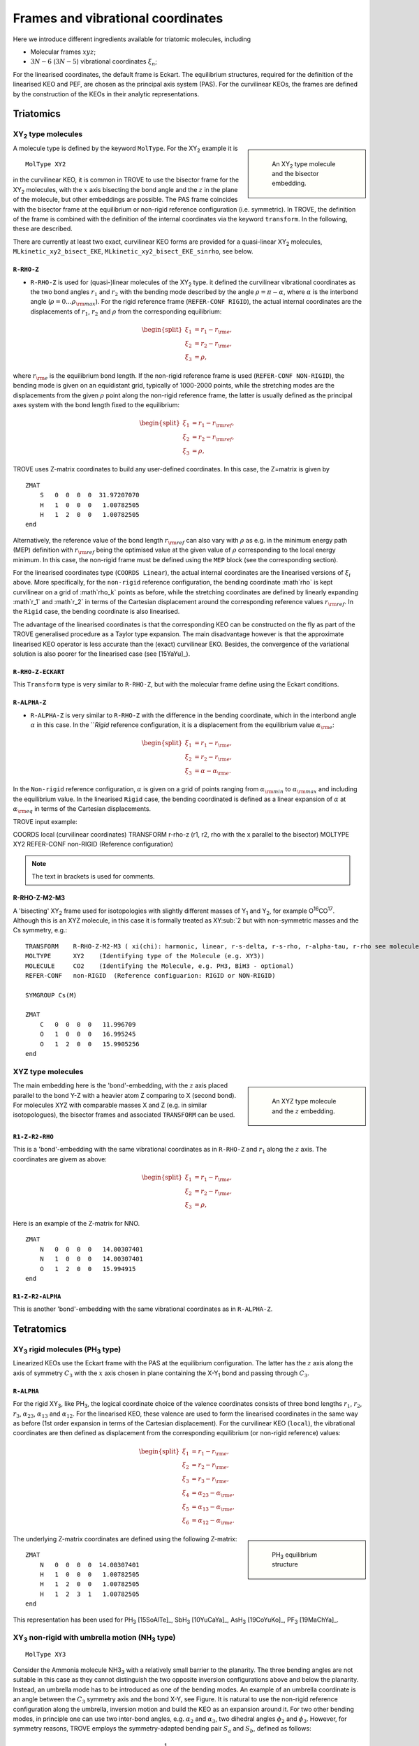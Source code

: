 Frames and vibrational coordinates
**********************************


Here we introduce different ingredients available for triatomic molecules, including

- Molecular frames :math:`xyz`;
- :math:`3N-6` (:math:`3N-5`) vibrational coordinates :math:`\xi_n`;

For the linearised coordinates, the default frame is Eckart. The equilibrium structures, required for the definition of the linearised KEO and PEF, are chosen as the principal axis system (PAS). For the curvilinear KEOs, the frames are defined by the construction of the KEOs in their analytic representations.

Triatomics
==========

XY\ :sub:`2` type molecules
---------------------------

.. sidebar::

    .. figure:: img/XY2.jpg
       :alt: XY2 equilibrium structure

       An XY\ :sub:`2`  type molecule and the bisector embedding.



A molecule type is defined by the keyword ``MolType``. For the XY\ :sub:`2`  example it is 
::
       
       MolType XY2
       

in the curvilinear KEO,  it is common in TROVE to use the bisector frame for the XY\ :sub:`2` molecules, with the :math:`x` axis bisecting the bond angle and the :math:`z` in the plane of the molecule, but other embeddings are possible. The PAS frame coincides with the bisector frame at the equilibrium or non-rigid reference configuration (i.e. symmetric).  In TROVE, the definition of the frame is combined with the definition of the internal coordinates via the keyword ``transform``. In the following, these are described.

There are currently at least two  exact, curvilinear KEO forms are provided for a quasi-linear XY\ :sub:`2` molecules, ``MLkinetic_xy2_bisect_EKE``, ``MLkinetic_xy2_bisect_EKE_sinrho``, see below.


``R-RHO-Z``
^^^^^^^^^^^

- ``R-RHO-Z`` is used for (quasi-)linear molecules of the XY\ :sub:`2` type. it defined the curvilinear vibrational coordinates as the two bond angles :math:`r_1` and :math:`r_2` with  the bending mode described by the angle :math:`\rho = \pi - \alpha`, where :math:`\alpha` is the interbond angle (:math:`\rho = 0 \ldots \rho_{\rm max}`). For the rigid reference frame (``REFER-CONF RIGID``), the actual internal coordinates are the displacements of :math:`r_1`, :math:`r_2` and :math:`\rho` from the corresponding equilibrium:

.. math::

    \begin{split}
    \xi_1 &= r_1 - r_{\rm e}, \\
    \xi_2 &= r_2 - r_{\rm e}, \\
    \xi_3 &= \rho,
    \end{split}

where :math:`r_{\rm e}` is the equilibrium bond length. If the non-rigid reference frame is used (``REFER-CONF NON-RIGID``), the bending mode is given on an equidistant grid, typically of 1000-2000 points, while the stretching modes are the displacements from the given :math:`\rho` point along the non-rigid reference frame, the latter is usually defined as the principal axes system with the bond length fixed to the equilibrium:

.. math::

    \begin{split}
    \xi_1 &= r_1 - r_{\rm ref}, \\
    \xi_2 &= r_2 - r_{\rm ref}, \\
    \xi_3 &= \rho,
    \end{split}


TROVE uses Z-matrix coordinates to build any user-defined coordinates. In this case, the Z=matrix is given by 
::

     ZMAT
         S   0  0  0  0  31.97207070
         H   1  0  0  0   1.00782505
         H   1  2  0  0   1.00782505
     end
     

Alternatively, the reference value of the bond length :math:`r_{\rm ref}` can also vary with :math:`\rho` as e.g. in the minimum energy path (MEP) definition with :math:`r_{\rm ref}` being the optimised value at the given value of :math:`\rho` corresponding to the local energy minimum. In this case, the non-rigid frame must be defined using the ``MEP`` block (see the corresponding section).

For the linearised coordinates type (``COORDS Linear``), the actual internal coordinates are the linearised versions of :math:`\xi_i` above. More specifically, for the ``non-rigid`` reference configuration, the bending coordinate :math`\rho` is kept curvilinear on a grid of :math`\rho_k` points as before, while the stretching coordinates are defined by linearly expanding :math`r_1` and :math`r_2` in terms of the Cartesian displacement around the corresponding reference values :math:`r_{\rm ref}`. In the ``Rigid`` case, the bending coordinate is also linearised.

The advantage of the linearised coordinates is that the corresponding KEO can be constructed on the fly as part of the TROVE generalised procedure as a Taylor type expansion. The main disadvantage however is that the approximate linearised KEO operator is less accurate than the (exact) curvilinear EKO. Besides, the convergence of the variational solution is also poorer for the linearised case (see [15YaYu]_).



``R-RHO-Z-ECKART``
^^^^^^^^^^^^^^^^^^

This ``Transform`` type is very similar to ``R-RHO-Z``, but with the molecular frame define using the Eckart conditions.


``R-ALPHA-Z``
^^^^^^^^^^^^^

- ``R-ALPHA-Z`` is very similar to ``R-RHO-Z`` with the difference in the bending coordinate, which in the interbond angle :math:`\alpha` in this case. In the ```Rigid` reference configuration, it is a displacement from the equilibrium value :math:`\alpha_{\rm e}`:
.. math::

    \begin{split}
    \xi_1 &= r_1 - r_{\rm e}, \\
    \xi_2 &= r_2 - r_{\rm e},\\
    \xi_3 &= \alpha-\alpha_{\rm e}.
    \end{split}

In the ``Non-rigid`` reference configuration, :math:`\alpha` is given on a grid of points ranging from :math:`\alpha_{\rm min}` to :math:`\alpha_{\rm max}` and including the equilibrium value. In the linearised ``Rigid`` case, the bending coordinated is defined as a linear expansion of :math:`\alpha` at :math:`\alpha_{\rm eq}`  in terms of the Cartesian displacements.


TROVE input example:
::

COORDS       local    (curvilinear coordinates)
TRANSFORM    r-rho-z  (r1, r2, rho with the x parallel to the bisector)
MOLTYPE      XY2
REFER-CONF   non-RIGID  (Reference configuration)

.. Note:: The text in brackets is used for comments.


R-RHO-Z-M2-M3
^^^^^^^^^^^^^

A 'bisecting' XY\ :sub:`2` frame used for isotopologies with slightly different masses of Y\ :sub:`1` and Y\ :sub:`2`, for example O\ :sup:`16`\ CO\ :sup:`17`. 
Although this is an XYZ molecule, in this case it is formally treated as XY\ :sub:`2 but with non-symmetric masses and the Cs symmetry, e.g.: 
::
     
     TRANSFORM    R-RHO-Z-M2-M3 ( xi(chi): harmonic, linear, r-s-delta, r-s-rho, r-alpha-tau, r-rho see molecule.f90)
     MOLTYPE      XY2    (Identifying type of the Molecule (e.g. XY3))
     MOLECULE     CO2    (Identifying the Molecule, e.g. PH3, BiH3 - optional)
     REFER-CONF   non-RIGID  (Reference configuarion: RIGID or NON-RIGID)  
     
     SYMGROUP Cs(M)
     
     ZMAT
         C   0  0  0  0   11.996709
         O   1  0  0  0   16.995245
         O   1  2  0  0   15.9905256 
     end
     


XYZ type molecules
------------------

.. sidebar::

    .. figure:: img/XYZ.jpg
       :alt: XYZ equilibrium structure

       An XYZ type molecule and the :math:`z`  embedding. 



The main embedding here is the 'bond'-embedding, with the :math:`z` axis placed parallel to the bond Y-Z with a heavier atom Z comparing to X (second bond).
For molecules XYZ with  comparable masses X and Z (e.g. in similar isotopologues), the bisector frames and associated ``TRANSFORM`` can be used.



``R1-Z-R2-RHO``
^^^^^^^^^^^^^^^^^

This is a 'bond'-embedding with the same vibrational coordinates as in ``R-RHO-Z`` and :math:`r_1` along the :math:`z` axis. The coordinates are givem as above:

.. math::

    \begin{split}
    \xi_1 &= r_1 - r_{\rm e}, \\
    \xi_2 &= r_2 - r_{\rm e}, \\
    \xi_3 &= \rho,
    \end{split}

Here is an example of the Z-matrix for NNO.  
::

     ZMAT
         N   0  0  0  0   14.00307401
         N   1  0  0  0   14.00307401
         O   1  2  0  0   15.994915
     end
     


``R1-Z-R2-ALPHA``
^^^^^^^^^^^^^^^^^

This is another 'bond'-embedding with the same vibrational coordinates as in ``R-ALPHA-Z``.




Tetratomics
===========

XY\ :sub:`3` rigid  molecules (PH\ :sub:`3` type)
-------------------------------------------------

Linearized KEOs use the Eckart frame with the PAS at the equilibrium configuration. The latter has the :math:`z` axis along the axis of symmetry :math:`C_3` with the :math:`x` axis chosen in plane containing the X-Y\ :sub:`1` bond and passing through :math:`C_3`.


``R-ALPHA``
^^^^^^^^^^^

For the rigid XY\ :sub:`3`, like PH\ :sub:`3`, the logical coordinate choice of the valence coordinates consists of three bond lengths :math:`r_1`, :math:`r_2`, :math:`r_3`, :math:`\alpha_{23}`, :math:`\alpha_{13}` and :math:`\alpha_{12}`. For the linearised KEO, these valence are used to form the linearised coordinates in the same way as before (1st order expansion in terms of the Cartesian displacement). For the curvilinear KEO (``local``), the vibrational coordinates are then defined as displacement from the corresponding equilibrium (or non-rigid reference) values:

.. math::
    \begin{split}
    \xi_1 &= r_1 - r_{\rm e}, \\
    \xi_2 &= r_2 - r_{\rm e}, \\
    \xi_3 &= r_3 - r_{\rm e}, \\
    \xi_4 &= \alpha_{23}-\alpha_{\rm e}, \\
    \xi_5 &= \alpha_{13}-\alpha_{\rm e}, \\
    \xi_6 &= \alpha_{12}-\alpha_{\rm e}.
    \end{split}

.. sidebar::

    .. figure:: img/PH3.jpg
       :alt: PH3 equilibrium structure

       PH\ :sub:`3` equilibrium structure

The underlying Z-matrix coordinates are defined using the following Z-matrix:
::

      ZMAT
          N   0  0  0  0  14.00307401
          H   1  0  0  0   1.00782505
          H   1  2  0  0   1.00782505
          H   1  2  3  1   1.00782505
      end
      

This representation has been used for PH\ :sub:`3` [15SoAlTe]_, SbH\ :sub:`3` [10YuCaYa]_, AsH\ :sub:`3` [19CoYuKo]_, PF\ :sub:`3` [19MaChYa]_.


XY\ :sub:`3` non-rigid with umbrella motion (NH\ :sub:`3` type)
---------------------------------------------------------------

::

       MolType XY3
       
Consider the Ammonia molecule NH3\ :sub:`3` with a relatively small barrier to the planarity. The three bending angles are not suitable in this case  as they cannot distinguish the two opposite inversion configurations above and below the planarity. Instead, an umbrella mode has to be introduced as one of the bending modes. An example of an umbrella coordinate is an angle between the :math:`C_3` symmetry axis and the bond X-Y, see Figure. It is natural to use the non-rigid reference configuration along the umbrella, inversion motion and build the KEO as an expansion around it. For two other bending modes, in principle one can use two inter-bond angles, e.g.  :math:`\alpha_2` and :math:`\alpha_3`, two dihedral angles :math:`\phi_2` and :math:`\phi_3`. However, for symmetry reasons, TROVE employs the symmetry-adapted bending pair :math:`S_a` and :math:`S_b`, defined as follows:

.. math::

    S_a = \frac{1}{\sqrt{6}} (2 \alpha_{23}-\alpha_{13}-\alpha_{12}), \\
    S_b  = \frac{1}{\sqrt{2}} ( \alpha_{13}-\alpha_{12})


or


.. math::

    S_a = \frac{1}{\sqrt{6}} (2 \phi_{23}-\phi_{13}-\phi_{12}), \\
    S_b  = \frac{1}{\sqrt{2}} ( \phi_{13}-\phi_{12})


The umbrella mode for any instantaneous configuration of the nuclei is defined in TROVE as the angle between a trisector



.. sidebar::

   .. figure:: img/umbrella.jpg
       :alt: Umbrella motions

       NH\ :sub:`3`: umbrella modes :math:`\rho` and :math:`\delta`.



Linearized KEOs use the Eckart frame with the PAS at the equilibrium configuration. The latter has the :math:`z` axis along the axis of symmetry :math:`C_3` with the :math:`x` axis chosen in plane containing the X-Y\ :sub:`1` bond and passing through :math:`C_3`.



``R-S-DELTA``
^^^^^^^^^^^^^

For this ``TRANSFORM`` case, the following valence-based coordinates are used:


.. math::

    \begin{split}
    \xi_1 &= r_1 - r_{\rm e}, \\
    \xi_2 &= r_2 - r_{\rm e}, \\
    \xi_3 &= r_3 - r_{\rm e}, \\
    \xi_4 &= \frac{1}{\sqrt{6}} (2 \alpha_{23}-\alpha_{13}-\alpha_{12}),  \\
    \xi_5 &= \frac{1}{\sqrt{2}} ( \alpha_{13}-\alpha_{12}),  \\
    \xi_6 &= \delta.
    \end{split}

The umbrella mode :math:``\delta`` is defined as an angle between the trisector and any of the bonds X-Y. The other 5 coordinates are then used to construct the corresponding linearised vibrational coordinates (see above) for the linearised (``linear``) representation.



ZXY\ :sub:`2` (Formaldehyde type)
---------------------------------


::

       MolType ZXY2
       
The common valence coordinate choice for ZXY\ :sub:`2` includes three bond lengths , two bond angles and a dihedral angle :math:`\tau`. The latter can be treated as the reference for a non-rigid reference configuration in TROVE on a grid of :math:`\tau_i` ranging from  :math`[-\tau_{0}\ldots \tau_{0}]`, while other 5 modes are treated as displacement from their equilibrium values at each grid point :math:`\tau_i`. The reference configuration is always in the principle axis sysetm, i.e. for each value of the book angle :math:`\tau`, TROVE solve the PAS conditions to reorient the molecule. 


.. sidebar::

   .. figure:: img/H2CO.jpg
       :alt: H2CO

       Valence coordinates and the bisector frame used for H\ :sub:`2`\ CO.


 Apart from the standard linearised KEO, a curvilinear exact KEO has been recently introduced into TROVE. This is exactly the ``R-THETA-TAU`` type, detailed below.


``R-THETA-TAU``
^^^^^^^^^^^^^^^

.. math::

    \begin{split}
    \xi_1 &= r_1 - r_{\rm e}, \\
    \xi_2 &= r_2 - r_{\rm e}, \\
    \xi_3 &= r_3 - r_{\rm e}, \\
    \xi_4 &= \theta_1,  \\
    \xi_5 &= \theta_2,  \\
    \xi_6 &= \tau.
    \end{split}




Isotopologues of XY\ :sub:`3`  as ZXY\ :sub:`2` type
----------------------------------------------------

The Z type can be used to define signle or double deturated isotopologues of an XY\ :sub:`3` molecule such as a rigid PH\ :sub:`3` or non-rigid NH\ :sub:`3`. For PDH\ :sub:`2`, we use ``R-THETA-TAU`` in combination with the Z-matrix given as follows:
::

      ZMAT
          P   0  0  0  0  14.00307401
          D   1  0  0  0   2.01410178
          H   1  2  0  0   1.007825032
          H   1  2  3  2   1.007825032
      end
      

Here, the equilibrium frame coinsides with the principle axis system with the :math:`z` axis in the plane conteining PD and bisetcing the angle betwen two PH bonds. 


For a  PH\ :sub:`2`D type isotopologue, the Z-matrix is given by 

      ZMAT
          P   0  0  0  0  14.00307401
          H   1  0  0  0   1.007825032
          D   1  2  0  0   2.01410178
          D   1  2  3  2   2.01410178
      end



ZXY\ :sub:`3` (Methyl Chloride type)
------------------------------------
::

       MolType ZXY3
       

Similarilly, for the ZXY\ :sub:`3` type molecule we use valence coordinates consisting of four bond lengths :math:`r_0`, :math:`r_i` (:math:`i-1,2,3`), three bond angles :math:`\beta_i` and two symmetry adapted dihedral coordinates constructed from three dihedral angles :math:`\tau_{12}, \tau_{23}, \tau_{13}`, where :math:`\tau_{12}+\tau_{23}+\tau_{13} = \pi`. This is a ``rigid`` type, where all coordinates are treated as displacements from the corresponding equilibrium values. Currently, only the standard linearised KEO is available in TROVE.


.. sidebar::

   .. figure:: img/CH3Cl.jpg
       :alt: CH3Cl

       Valence coordinates and the bisector frame used for CH\ :sub:`3`\ Cl.



``R-BETA-SYM``
^^^^^^^^^^^^^^

.. math::

    \begin{split}
    \xi_1 &= r_0 - r_{\rm e}^{(0)}, \\
    \xi_2 &= r_1 - r_{\rm e}, \\
    \xi_3 &= r_2 - r_{\rm e}, \\
    \xi_4 &= r_3 - r_{\rm e}, \\
    \xi_5 &= \beta_1-\beta_{\rm e},  \\
    \xi_6 &= \beta_2-\beta_{\rm e},  \\
    \xi_7 &= \beta_3-\beta_{\rm e},  \\
    \xi_8 &= \frac{1}{\sqrt{6}} (2 \tau_{23}-\tau_{13}-\tau_{12}),  \\
    \xi_9 &= \frac{1}{\sqrt{2}} ( \tau_{13}-\tau_{12}).  \\
    \end{split}
    

The Z-matrix coordinates (underlying basic TROVE coordinates) are as given by the Z-matrix rules:
::

     ZMAT
         C   0  0  0  0  12.000000000
         Cl  1  0  0  0  34.968852721
         H   1  2  0  0   1.007825035
         H   1  2  3  0   1.007825035
         H   1  2  3  4   1.007825035
     end
     
are as follows: 

- :math:`r_0`
- :math:`r_1`, :math:`\beta_{1}`
- :math:`r_2`, :math:`\beta_{2}`, :math:`\alpha_{12}`
- :math:`r_3`, :math:`\beta_{3}`, :math:`\alpha_{13}`

where \alpha_{12}` and :math:`\alpha_{13}` are interbond angles between the bonds X-Y\ :sub:`i`.  The Z-matrix coordinates are transformed 
to :math:`\tau_{12}, \tau_{23}, \tau_{13} ` via the following trigonometric rules:

.. math::
     
    \begin{split}
    \cos \tau_{12} &= \frac{\cos\alpha_{12}-\cos\beta_{1}\cos\beta_{2}}{\sin\beta_{1}\sin\beta_{2}}, \\
    \cos \tau_{13} &= \frac{\cos\alpha_{13}-\cos\beta_{1}\cos\beta_{3}}{\sin\beta_{1}\sin\beta_{3}}, \\
    \tau_{23} &= 2\pi - \tau_{12}-\tau_{13},\\
    \cos \alpha_{23} &= \cos\beta_{2}\cos\beta_{3}+\cos(\tau_{12}+\tau_{13})\sin\beta_{2}\sin\beta_{3}.\\
    \end{split}
     

A chain ABCD type molecule  (hydrogen peroxide type)
----------------------------------------------------
::

       MolType ABCD



``R-ALPHA-TAU``
^^^^^^^^^^^^^^

The six internal coordinates for the ``Transform R-ALPHA-TAU`` type consist of three stretching, two bending and one dihedral coordinates as given by  


.. sidebar::

   .. figure:: img/A2B2.jpg
       :alt: A2B2

       Valence coordinates used for HOOH.


.. math::

    \begin{split}
    \xi_1 &= R - R_{\rm e}, \\
    \xi_2 &= r_1 - r_{\rm e}, \\
    \xi_3 &= r_2 - r_{\rm e}, \\
    \xi_4 &= \alpha_{123}-\alpha_{\rm e},  \\
    \xi_5 &= \alpha_{234}-\alpha_{\rm e},  \\
    \xi_6 &= \delta.
    \end{split}



The non-rigid reference frame such that the :math:`x` axis bisects the dihedral angle. 


.. sidebar::

   .. figure:: img/H2O2-bisector.jpg
       :alt: H2O2-bisector

       Molecular frame used for HOOH: the :math:`x` axis  always bisecting the dihedral angle :math:`\delta` .

For this embedding, in order to be able to separate the vibrational and rotational bases into a product form, it is important to the an extended range for the dihedral angle :math:`\delta = 0\ldots 720^\circ`. Otherwise the eigenfunction is obtained double valued due to the  :math:`x` axis appearing in the opposite direction to the two bonds after one :math:`\delta = 360^\circ` revolution.

.. figure:: img/H2O2_3_dysplays.jpg
   :alt: H2O2 3 displays

   Principal axis system with an extended torsional angle :math:`\delta = 0\ldots 720^\circ` for HOOH.


A minimum energy path  (MEP) as a non-rigid reference configuration
-------------------------------------------------------------------

In MEP, the 5 internal coordinate displacements :math:`\xi_i` are defined around :math:`\delta`-dependent reference values. The latter are obtained as oprmised geometries by minimised molecule's energy:

.. math::

    \begin{split}
    \xi_1 &= R - R_{\rm ref}(\delta), \\
    \xi_2 &= r_1 - r_{\rm ref}(\delta), \\
    \xi_3 &= r_2 - r_{\rm ref}(\delta), \\
    \xi_4 &= \alpha_{123}-\alpha_{\rm ref}(\delta),  \\
    \xi_5 &= \alpha_{234}-\alpha_{\rm ref}(\delta),  \\
    \xi_6 &= \delta,
    \end{split}
    
where :math: the MEP values are given by a parameterised expansion, for example

.. math::
    
    \zeta_i^{\rm ref} = \zeta_i^{\rm e} + \sum_{n} a_i^n (\cos\delta - \cos\delta_{\rm e})
     
where :math:`{\bf\zeta} = \{R,r_1,r_2,\alpha_{123},\alpha_{234}\}`. 




The C\ :sub:`2`\ H:sub:`4` molecule and C2H4 type 
-------------------------------------------------
::

       MolType C2H4



``C2H4_2BETA_1TAU``
^^^^^^^^^^^^^^^^^^^


The internal coordinates are defined using the following 12 valence coordinates: 5 stretching (molecular bond) coordinates, 4 bending (inter-bond angles) and 3 dihedral coordinates, with the last mode as a book angle describing the relative motion of two moieties:



.. sidebar::

   .. figure:: img/C2H4.jpg
       :alt: C2H4

       The structure and molecular frame of the C\ :sub:`2`H\ :sub:`4` molecule.




.. math::

    \begin{split}
    \xi_1 &= r_0 - r_{\rm e}^{(0)}, \\
    \xi_2 &= r_1 - r_{\rm e}, \\
    \xi_3 &= r_2 - r_{\rm e}, \\
    \xi_4 &= r_3 - r_{\rm e}, \\
    \xi_5 &= r_4 - r_{\rm e}, \\
    \xi_6 &= \beta_1-\beta_{\rm e},  \\
    \xi_7 &= \beta_2-\beta_{\rm e},  \\
    \xi_8 &= \beta_3-\beta_{\rm e},  \\
    \xi_9 &= \beta_4-\beta_{\rm e},  \\
    \xi_{10} &= \theta_1 - \pi,  \\
    \xi_{11} &= \theta_2 - \pi,  \\
    \xi_{12} & = \theta_1 + \theta_2 - 2\tau,
    \end{split}

where 

.. math::

     \tau = \left\{ 
     \begin{array}{cc}
         \delta, & \delta <\pi, \\
         \delta - 2\pi, & \delta >\pi, \\
     \end{array} \right. 





.. sidebar::

   .. figure:: img/C2H4_coords.jpg
       :alt: C2H4 coordinates

       The vibrational coordinates of the ``C2H4_2BETA_1TAU`` type used for  the C\ :sub:`2`H\ :sub:`4` molecule.



This type can be used both for rigid and non-rigid molecule types. The non-rigid coordinate is  :math:`\xi_{12}` in the latter case. 





